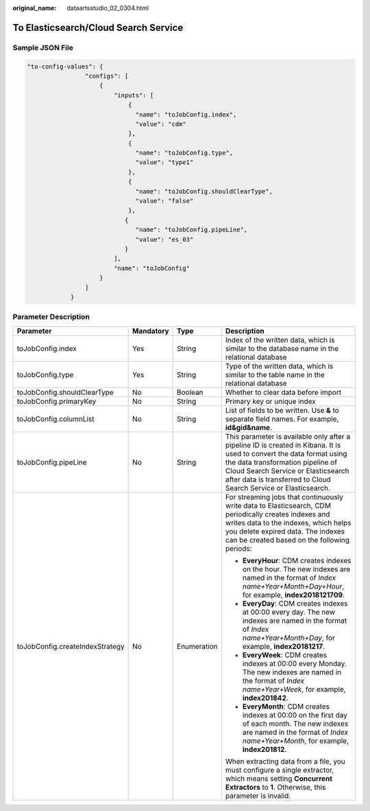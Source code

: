 :original_name: dataartsstudio_02_0304.html

.. _dataartsstudio_02_0304:

To Elasticsearch/Cloud Search Service
=====================================

Sample JSON File
----------------

.. code-block::

   "to-config-values": {
                   "configs": [
                       {
                           "inputs": [
                               {
                                 "name": "toJobConfig.index",
                                 "value": "cdm"
                               },
                               {
                                 "name": "toJobConfig.type",
                                 "value": "type1"
                               },
                               {
                                 "name": "toJobConfig.shouldClearType",
                                 "value": "false"
                               },
                              {
                                 "name": "toJobConfig.pipeLine",
                                 "value": "es_03"
                              }
                           ],
                           "name": "toJobConfig"
                       }
                   ]
               }

Parameter Description
---------------------

+---------------------------------+-----------------+-----------------+----------------------------------------------------------------------------------------------------------------------------------------------------------------------------------------------------------------------------------------------------------------------+
| Parameter                       | Mandatory       | Type            | Description                                                                                                                                                                                                                                                          |
+=================================+=================+=================+======================================================================================================================================================================================================================================================================+
| toJobConfig.index               | Yes             | String          | Index of the written data, which is similar to the database name in the relational database                                                                                                                                                                          |
+---------------------------------+-----------------+-----------------+----------------------------------------------------------------------------------------------------------------------------------------------------------------------------------------------------------------------------------------------------------------------+
| toJobConfig.type                | Yes             | String          | Type of the written data, which is similar to the table name in the relational database                                                                                                                                                                              |
+---------------------------------+-----------------+-----------------+----------------------------------------------------------------------------------------------------------------------------------------------------------------------------------------------------------------------------------------------------------------------+
| toJobConfig.shouldClearType     | No              | Boolean         | Whether to clear data before import                                                                                                                                                                                                                                  |
+---------------------------------+-----------------+-----------------+----------------------------------------------------------------------------------------------------------------------------------------------------------------------------------------------------------------------------------------------------------------------+
| toJobConfig.primaryKey          | No              | String          | Primary key or unique index                                                                                                                                                                                                                                          |
+---------------------------------+-----------------+-----------------+----------------------------------------------------------------------------------------------------------------------------------------------------------------------------------------------------------------------------------------------------------------------+
| toJobConfig.columnList          | No              | String          | List of fields to be written. Use **&** to separate field names. For example, **id&gid&name**.                                                                                                                                                                       |
+---------------------------------+-----------------+-----------------+----------------------------------------------------------------------------------------------------------------------------------------------------------------------------------------------------------------------------------------------------------------------+
| toJobConfig.pipeLine            | No              | String          | This parameter is available only after a pipeline ID is created in Kibana. It is used to convert the data format using the data transformation pipeline of Cloud Search Service or Elasticsearch after data is transferred to Cloud Search Service or Elasticsearch. |
+---------------------------------+-----------------+-----------------+----------------------------------------------------------------------------------------------------------------------------------------------------------------------------------------------------------------------------------------------------------------------+
| toJobConfig.createIndexStrategy | No              | Enumeration     | For streaming jobs that continuously write data to Elasticsearch, CDM periodically creates indexes and writes data to the indexes, which helps you delete expired data. The indexes can be created based on the following periods:                                   |
|                                 |                 |                 |                                                                                                                                                                                                                                                                      |
|                                 |                 |                 | -  **EveryHour**: CDM creates indexes on the hour. The new indexes are named in the format of *Index name+Year+Month+Day+Hour*, for example, **index2018121709**.                                                                                                    |
|                                 |                 |                 | -  **EveryDay**: CDM creates indexes at 00:00 every day. The new indexes are named in the format of *Index name+Year+Month+Day*, for example, **index20181217**.                                                                                                     |
|                                 |                 |                 | -  **EveryWeek**: CDM creates indexes at 00:00 every Monday. The new indexes are named in the format of *Index name+Year+Week*, for example, **index201842**.                                                                                                        |
|                                 |                 |                 | -  **EveryMonth**: CDM creates indexes at 00:00 on the first day of each month. The new indexes are named in the format of *Index name+Year+Month*, for example, **index201812**.                                                                                    |
|                                 |                 |                 |                                                                                                                                                                                                                                                                      |
|                                 |                 |                 | When extracting data from a file, you must configure a single extractor, which means setting **Concurrent Extractors** to **1**. Otherwise, this parameter is invalid.                                                                                               |
+---------------------------------+-----------------+-----------------+----------------------------------------------------------------------------------------------------------------------------------------------------------------------------------------------------------------------------------------------------------------------+
